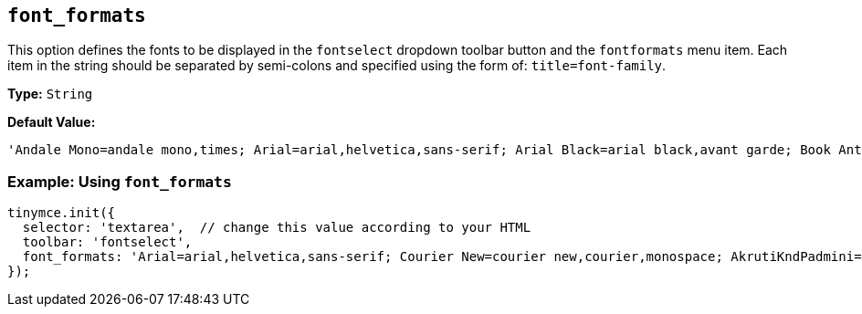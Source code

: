 [[font_formats]]
== `font_formats`

This option defines the fonts to be displayed in the `fontselect` dropdown toolbar button and the `fontformats` menu item. Each item in the string should be separated by semi-colons and specified using the form of: `title=font-family`.

*Type:* `String`

*Default Value:*

[source, js]
----
'Andale Mono=andale mono,times; Arial=arial,helvetica,sans-serif; Arial Black=arial black,avant garde; Book Antiqua=book antiqua,palatino; Comic Sans MS=comic sans ms,sans-serif; Courier New=courier new,courier; Georgia=georgia,palatino; Helvetica=helvetica; Impact=impact,chicago; Symbol=symbol; Tahoma=tahoma,arial,helvetica,sans-serif; Terminal=terminal,monaco; Times New Roman=times new roman,times; Trebuchet MS=trebuchet ms,geneva; Verdana=verdana,geneva; Webdings=webdings; Wingdings=wingdings,zapf dingbats'
----

=== Example: Using `font_formats`

[source, js]
----
tinymce.init({
  selector: 'textarea',  // change this value according to your HTML
  toolbar: 'fontselect',
  font_formats: 'Arial=arial,helvetica,sans-serif; Courier New=courier new,courier,monospace; AkrutiKndPadmini=Akpdmi-n'
});
----
